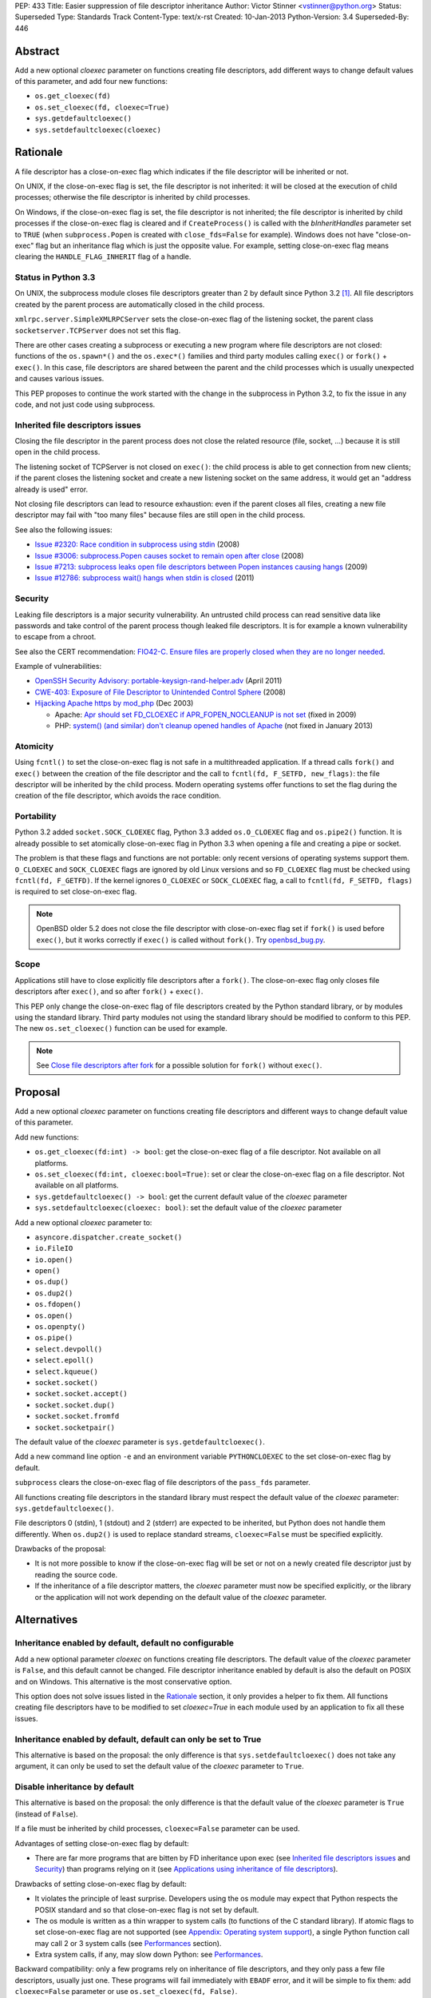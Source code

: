PEP: 433
Title: Easier suppression of file descriptor inheritance
Author: Victor Stinner <vstinner@python.org>
Status: Superseded
Type: Standards Track
Content-Type: text/x-rst
Created: 10-Jan-2013
Python-Version: 3.4
Superseded-By: 446


Abstract
========

Add a new optional *cloexec* parameter on functions creating file
descriptors, add different ways to change default values of this
parameter, and add four new functions:

* ``os.get_cloexec(fd)``
* ``os.set_cloexec(fd, cloexec=True)``
* ``sys.getdefaultcloexec()``
* ``sys.setdefaultcloexec(cloexec)``


Rationale
=========

A file descriptor has a close-on-exec flag which indicates if the file
descriptor will be inherited or not.

On UNIX, if the close-on-exec flag is set, the file descriptor is not
inherited: it will be closed at the execution of child processes;
otherwise the file descriptor is inherited by child processes.

On Windows, if the close-on-exec flag is set, the file descriptor is not
inherited; the file descriptor is inherited by child processes if the
close-on-exec flag is cleared and if ``CreateProcess()`` is called with
the *bInheritHandles* parameter set to ``TRUE`` (when
``subprocess.Popen`` is created with ``close_fds=False`` for example).
Windows does not have "close-on-exec" flag but an inheritance flag which
is just the opposite value. For example, setting close-on-exec flag
means clearing the ``HANDLE_FLAG_INHERIT`` flag of a handle.


Status in Python 3.3
--------------------

On UNIX, the subprocess module closes file descriptors greater than 2 by
default since Python 3.2 [#subprocess_close]_. All file descriptors
created by the parent process are automatically closed in the child
process.

``xmlrpc.server.SimpleXMLRPCServer`` sets the close-on-exec flag of
the listening socket, the parent class ``socketserver.TCPServer``
does not set this flag.

There are other cases creating a subprocess or executing a new program
where file descriptors are not closed: functions of the ``os.spawn*()``
and the ``os.exec*()`` families and third party modules calling
``exec()`` or ``fork()`` + ``exec()``. In this case, file descriptors
are shared between the parent and the child processes which is usually
unexpected and causes various issues.

This PEP proposes to continue the work started with the change in the
subprocess in Python 3.2, to fix the issue in any code, and not just
code using subprocess.


Inherited file descriptors issues
---------------------------------

Closing the file descriptor in the parent process does not close the
related resource (file, socket, ...) because it is still open in the
child process.

The listening socket of TCPServer is not closed on ``exec()``: the child
process is able to get connection from new clients; if the parent closes
the listening socket and create a new listening socket on the same
address, it would get an "address already is used" error.

Not closing file descriptors can lead to resource exhaustion: even if
the parent closes all files, creating a new file descriptor may fail
with "too many files" because files are still open in the child process.

See also the following issues:

* `Issue #2320: Race condition in subprocess using stdin
  <http://bugs.python.org/issue2320>`_ (2008)
* `Issue #3006: subprocess.Popen causes socket to remain open after
  close <http://bugs.python.org/issue3006>`_ (2008)
* `Issue #7213: subprocess leaks open file descriptors between Popen
  instances causing hangs <http://bugs.python.org/issue7213>`_ (2009)
* `Issue #12786: subprocess wait() hangs when stdin is closed
  <http://bugs.python.org/issue12786>`_ (2011)


Security
--------

Leaking file descriptors is a major security vulnerability. An
untrusted child process can read sensitive data like passwords and
take control of the parent process though leaked file descriptors. It
is for example a known vulnerability to escape from a chroot.

See also the CERT recommendation:
`FIO42-C. Ensure files are properly closed when they are no longer needed
<https://www.securecoding.cert.org/confluence/display/seccode/FIO42-C.+Ensure+files+are+properly+closed+when+they+are+no+longer+needed>`_.


Example of vulnerabilities:


* `OpenSSH Security Advisory: portable-keysign-rand-helper.adv
  <http://www.openssh.com/txt/portable-keysign-rand-helper.adv>`_
  (April 2011)
* `CWE-403: Exposure of File Descriptor to Unintended Control Sphere
  <http://cwe.mitre.org/data/definitions/403.html>`_ (2008)
* `Hijacking Apache https by mod_php
  <http://www.securityfocus.com/archive/1/348368>`_ (Dec 2003)

  * Apache: `Apr should set FD_CLOEXEC if APR_FOPEN_NOCLEANUP is not set
    <https://issues.apache.org/bugzilla/show_bug.cgi?id=46425>`_
    (fixed in 2009)
  * PHP: `system() (and similar) don't cleanup opened handles of Apache
    <https://bugs.php.net/bug.php?id=38915>`_ (not fixed in January
    2013)


Atomicity
---------

Using ``fcntl()`` to set the close-on-exec flag is not safe in a
multithreaded application. If a thread calls ``fork()`` and ``exec()``
between the creation of the file descriptor and the call to
``fcntl(fd, F_SETFD, new_flags)``: the file descriptor will be
inherited by the child process. Modern operating systems offer
functions to set the flag during the creation of the file descriptor,
which avoids the race condition.


Portability
-----------

Python 3.2 added ``socket.SOCK_CLOEXEC`` flag, Python 3.3 added
``os.O_CLOEXEC`` flag and ``os.pipe2()`` function. It is already
possible to set atomically close-on-exec flag in Python 3.3 when
opening a file and creating a pipe or socket.

The problem is that these flags and functions are not portable: only
recent versions of operating systems support them. ``O_CLOEXEC`` and
``SOCK_CLOEXEC`` flags are ignored by old Linux versions and so
``FD_CLOEXEC`` flag must be checked using ``fcntl(fd, F_GETFD)``.  If
the kernel ignores ``O_CLOEXEC`` or ``SOCK_CLOEXEC`` flag, a call to
``fcntl(fd, F_SETFD, flags)`` is required to set close-on-exec flag.

.. note::
   OpenBSD older 5.2 does not close the file descriptor with
   close-on-exec flag set if ``fork()`` is used before ``exec()``, but
   it works correctly if ``exec()`` is called without ``fork()``. Try
   `openbsd_bug.py <http://hg.python.org/peps/file/tip/pep-0433/openbsd_bug.py>`_.


Scope
-----

Applications still have to close explicitly file descriptors after a
``fork()``.  The close-on-exec flag only closes file descriptors after
``exec()``, and so after ``fork()`` + ``exec()``.

This PEP only change the close-on-exec flag of file descriptors
created by the Python standard library, or by modules using the
standard library.  Third party modules not using the standard library
should be modified to conform to this PEP. The new
``os.set_cloexec()`` function can be used for example.

.. note::
   See `Close file descriptors after fork`_ for a possible solution
   for ``fork()`` without ``exec()``.


Proposal
========

Add a new optional *cloexec* parameter on functions creating file
descriptors and different ways to change default value of this
parameter.

Add new functions:

* ``os.get_cloexec(fd:int) -> bool``: get the
  close-on-exec flag of a file descriptor. Not available on all
  platforms.
* ``os.set_cloexec(fd:int, cloexec:bool=True)``: set or clear the
  close-on-exec flag on a file descriptor. Not available on all
  platforms.
* ``sys.getdefaultcloexec() -> bool``: get the current default value
  of the *cloexec* parameter
* ``sys.setdefaultcloexec(cloexec: bool)``: set the default value
  of the *cloexec* parameter

Add a new optional *cloexec* parameter to:

* ``asyncore.dispatcher.create_socket()``
* ``io.FileIO``
* ``io.open()``
* ``open()``
* ``os.dup()``
* ``os.dup2()``
* ``os.fdopen()``
* ``os.open()``
* ``os.openpty()``
* ``os.pipe()``
* ``select.devpoll()``
* ``select.epoll()``
* ``select.kqueue()``
* ``socket.socket()``
* ``socket.socket.accept()``
* ``socket.socket.dup()``
* ``socket.socket.fromfd``
* ``socket.socketpair()``

The default value of the *cloexec* parameter is
``sys.getdefaultcloexec()``.

Add a new command line option ``-e`` and an environment variable
``PYTHONCLOEXEC`` to the set close-on-exec flag by default.

``subprocess`` clears the close-on-exec flag of file descriptors of the
``pass_fds`` parameter.

All functions creating file descriptors in the standard library must
respect the default value of the *cloexec* parameter:
``sys.getdefaultcloexec()``.

File descriptors 0 (stdin), 1 (stdout) and 2 (stderr) are expected to be
inherited, but Python does not handle them differently. When
``os.dup2()`` is used to replace standard streams, ``cloexec=False``
must be specified explicitly.

Drawbacks of the proposal:

* It is not more possible to know if the close-on-exec flag will be
  set or not on a newly created file descriptor just by reading the
  source code.
* If the inheritance of a file descriptor matters, the *cloexec*
  parameter must now be specified explicitly, or the library or the
  application will not work depending on the default value of the
  *cloexec* parameter.


Alternatives
============

Inheritance enabled by default, default no configurable
-------------------------------------------------------

Add a new optional parameter *cloexec* on functions creating file
descriptors. The default value of the *cloexec* parameter is ``False``,
and this default cannot be changed. File descriptor inheritance enabled by
default is also the default on POSIX and on Windows. This alternative is
the most conservative option.

This option does not solve issues listed in the `Rationale`_
section, it only provides a helper to fix them. All functions creating
file descriptors have to be modified to set *cloexec=True* in each
module used by an application to fix all these issues.


Inheritance enabled by default, default can only be set to True
---------------------------------------------------------------

This alternative is based on the proposal: the only difference is that
``sys.setdefaultcloexec()`` does not take any argument, it can only be
used to set the default value of the *cloexec* parameter to ``True``.


Disable inheritance by default
------------------------------

This alternative is based on the proposal: the only difference is that
the default value of the *cloexec* parameter is ``True`` (instead of
``False``).

If a file must be inherited by child processes, ``cloexec=False``
parameter can be used.

Advantages of setting close-on-exec flag by default:

* There are far more programs that are bitten by FD inheritance upon
  exec (see `Inherited file descriptors issues`_ and `Security`_)
  than programs relying on it (see `Applications using inheritance of
  file descriptors`_).

Drawbacks of setting close-on-exec flag by default:

* It violates the principle of least surprise.  Developers using the
  os module may expect that Python respects the POSIX standard and so
  that close-on-exec flag is not set by default.
* The os module is written as a thin wrapper to system calls (to
  functions of the C standard library). If atomic flags to set
  close-on-exec flag are not supported (see `Appendix: Operating
  system support`_), a single Python function call may call 2 or 3
  system calls (see `Performances`_ section).
* Extra system calls, if any, may slow down Python: see
  `Performances`_.

Backward compatibility: only a few programs rely on inheritance of file
descriptors, and they only pass a few file descriptors, usually just
one.  These programs will fail immediately with ``EBADF`` error, and it
will be simple to fix them: add ``cloexec=False`` parameter or use
``os.set_cloexec(fd, False)``.

The ``subprocess`` module will be changed anyway to clear
close-on-exec flag on file descriptors listed in the ``pass_fds``
parameter of Popen constructor. So it possible that these programs will
not need any fix if they use the ``subprocess`` module.


Close file descriptors after fork
---------------------------------

This PEP does not fix issues with applications using ``fork()``
without ``exec()``. Python needs a generic process to register
callbacks which would be called after a fork, see `#16500:
Add an atfork module`_.  Such registry could be used to close file
descriptors just after a ``fork()``.

Drawbacks:

* It does not solve the problem on Windows: ``fork()`` does not exist
  on Windows
* This alternative does not solve the problem for programs using
  ``exec()`` without ``fork()``.
* A third party module may call directly the C function ``fork()``
  which will not call "atfork" callbacks.
* All functions creating file descriptors must be changed to register
  a callback and then unregister their callback when the file is
  closed. Or a list of *all* open file descriptors must be
  maintained.
* The operating system is a better place than Python to close
  automatically file descriptors. For example, it is not easy to
  avoid a race condition between closing the file and unregistering
  the callback closing the file.


open(): add "e" flag to mode
----------------------------

A new "e" mode would set close-on-exec flag (best-effort).

This alternative only solves the problem for ``open()``.
socket.socket() and os.pipe() do not have a ``mode`` parameter for
example.

Since its version 2.7, the GNU libc supports ``"e"`` flag for
``fopen()``.  It uses ``O_CLOEXEC`` if available, or use ``fcntl(fd,
F_SETFD, FD_CLOEXEC)``.  With Visual Studio, fopen() accepts a "N"
flag which uses ``O_NOINHERIT``.


Bikeshedding on the name of the new parameter
---------------------------------------------

* ``inherit``, ``inherited``: closer to Windows definition
* ``sensitive``
* ``sterile``: "Does not produce offspring."




Applications using inheritance of file descriptors
==================================================

Most developers don't know that file descriptors are inherited by
default. Most programs do not rely on inheritance of file descriptors.
For example, ``subprocess.Popen`` was changed in Python 3.2 to close
all file descriptors greater than 2 in the child process by default.
No user complained about this behavior change yet.

Network servers using fork may want to pass the client socket to the
child process. For example, on UNIX a CGI server pass the socket
client through file descriptors 0 (stdin) and 1 (stdout) using
``dup2()``.

To access a restricted resource like creating a socket listening on a
TCP port lower than 1024 or reading a file containing sensitive data
like passwords, a common practice is: start as the root user, create a
file descriptor, create a child process, drop privileges (ex: change the
current user), pass the file descriptor to the child process and exit
the parent process.

Security is very important in such use case: leaking another file
descriptor would be a critical security vulnerability (see `Security`_).
The root process may not exit but monitors the child process instead,
and restarts a new child process and pass the same file descriptor if
the previous child process crashed.

Example of programs taking file descriptors from the parent process
using a command line option:

* gpg: ``--status-fd <fd>``, ``--logger-fd <fd>``, etc.
* openssl: ``-pass fd:<fd>``
* qemu: ``-add-fd <fd>``
* valgrind: ``--log-fd=<fd>``, ``--input-fd=<fd>``, etc.
* xterm: ``-S <fd>``

On Linux, it is possible to use ``"/dev/fd/<fd>"`` filename to pass a
file descriptor to a program expecting a filename.


Performances
============

Setting close-on-exec flag may require additional system calls for
each creation of new file descriptors. The number of additional system
calls depends on the method used to set the flag:

* ``O_NOINHERIT``: no additional system call
* ``O_CLOEXEC``: one additional system call, but only at the creation
  of the first file descriptor, to check if the flag is supported. If
  the flag is not supported, Python has to fallback to the next method.
* ``ioctl(fd, FIOCLEX)``: one additional system call per file
  descriptor
* ``fcntl(fd, F_SETFD, flags)``: two additional system calls per file
  descriptor, one to get old flags and one to set new flags

On Linux, setting the close-on-flag has a low overhead on performances.
Results of
`bench_cloexec.py <http://hg.python.org/peps/file/tip/pep-0433/bench_cloexec.py>`_
on Linux 3.6:

* close-on-flag not set: 7.8 us
* ``O_CLOEXEC``: 1% slower (7.9 us)
* ``ioctl()``: 3% slower (8.0 us)
* ``fcntl()``: 3% slower (8.0 us)


Implementation
==============

os.get_cloexec(fd)
------------------

Get the close-on-exec flag of a file descriptor.

Pseudo-code::

    if os.name == 'nt':
        def get_cloexec(fd):
            handle = _winapi._get_osfhandle(fd);
            flags = _winapi.GetHandleInformation(handle)
            return not(flags & _winapi.HANDLE_FLAG_INHERIT)
    else:
        try:
            import fcntl
        except ImportError:
            pass
        else:
            def get_cloexec(fd):
                flags = fcntl.fcntl(fd, fcntl.F_GETFD)
                return bool(flags & fcntl.FD_CLOEXEC)


os.set_cloexec(fd, cloexec=True)
--------------------------------

Set or clear the close-on-exec flag on a file descriptor. The flag
is set after the creation of the file descriptor and so it is not
atomic.

Pseudo-code::

    if os.name == 'nt':
        def set_cloexec(fd, cloexec=True):
            handle = _winapi._get_osfhandle(fd);
            mask = _winapi.HANDLE_FLAG_INHERIT
            if cloexec:
                flags = 0
            else:
                flags = mask
            _winapi.SetHandleInformation(handle, mask, flags)
    else:
        fnctl = None
        ioctl = None
        try:
            import ioctl
        except ImportError:
            try:
                import fcntl
            except ImportError:
                pass
        if ioctl is not None and hasattr('FIOCLEX', ioctl):
            def set_cloexec(fd, cloexec=True):
                if cloexec:
                    ioctl.ioctl(fd, ioctl.FIOCLEX)
                else:
                    ioctl.ioctl(fd, ioctl.FIONCLEX)
        elif fnctl is not None:
            def set_cloexec(fd, cloexec=True):
                flags = fcntl.fcntl(fd, fcntl.F_GETFD)
                if cloexec:
                    flags |= FD_CLOEXEC
                else:
                    flags &= ~FD_CLOEXEC
                fcntl.fcntl(fd, fcntl.F_SETFD, flags)

ioctl is preferred over fcntl because it requires only one syscall,
instead of two syscalls for fcntl.

.. note::
   ``fcntl(fd, F_SETFD, flags)`` only supports one flag
   (``FD_CLOEXEC``), so it would be possible to avoid ``fcntl(fd,
   F_GETFD)``. But it may drop other flags in the future, and so it is
   safer to keep the two functions calls.

.. note::
   ``fopen()`` function of the GNU libc ignores the error if
   ``fcntl(fd, F_SETFD, flags)`` failed.

open()
------

* Windows: ``open()`` with ``O_NOINHERIT`` flag [atomic]
* ``open()`` with ``O_CLOEXEC flag`` [atomic]
* ``open()`` + ``os.set_cloexec(fd, True)`` [best-effort]

os.dup()
--------

* Windows: ``DuplicateHandle()`` [atomic]
* ``fcntl(fd, F_DUPFD_CLOEXEC)`` [atomic]
* ``dup()`` + ``os.set_cloexec(fd, True)`` [best-effort]

os.dup2()
---------

* ``fcntl(fd, F_DUP2FD_CLOEXEC, fd2)`` [atomic]
* ``dup3()`` with ``O_CLOEXEC`` flag [atomic]
* ``dup2()`` + ``os.set_cloexec(fd, True)`` [best-effort]

os.pipe()
---------

* Windows: ``CreatePipe()`` with
  ``SECURITY_ATTRIBUTES.bInheritHandle=TRUE``, or ``_pipe()`` with
  ``O_NOINHERIT`` flag [atomic]
* ``pipe2()`` with ``O_CLOEXEC`` flag [atomic]
* ``pipe()`` + ``os.set_cloexec(fd, True)`` [best-effort]

socket.socket()
---------------

* Windows: ``WSASocket()`` with ``WSA_FLAG_NO_HANDLE_INHERIT`` flag
  [atomic]
* ``socket()`` with ``SOCK_CLOEXEC`` flag [atomic]
* ``socket()`` + ``os.set_cloexec(fd, True)`` [best-effort]

socket.socketpair()
-------------------

* ``socketpair()`` with ``SOCK_CLOEXEC`` flag [atomic]
* ``socketpair()`` + ``os.set_cloexec(fd, True)`` [best-effort]

socket.socket.accept()
----------------------

* ``accept4()`` with ``SOCK_CLOEXEC`` flag [atomic]
* ``accept()`` + ``os.set_cloexec(fd, True)`` [best-effort]


Backward compatibility
======================

There is no backward incompatible change. The default behaviour is
unchanged: the close-on-exec flag is not set by default.


Appendix: Operating system support
==================================

Windows
-------

Windows has an ``O_NOINHERIT`` flag: "Do not inherit in child
processes".

For example, it is supported by ``open()`` and ``_pipe()``.

The flag can be cleared using
``SetHandleInformation(fd, HANDLE_FLAG_INHERIT, 0)``.

``CreateProcess()`` has an ``bInheritHandles`` parameter: if it is
``FALSE``, the handles are not inherited. If it is ``TRUE``, handles
with ``HANDLE_FLAG_INHERIT`` flag set are inherited.
``subprocess.Popen`` uses ``close_fds`` option to define
``bInheritHandles``.


ioctl
-----

Functions:

* ``ioctl(fd, FIOCLEX, 0)``: set the close-on-exec flag
* ``ioctl(fd, FIONCLEX, 0)``: clear the close-on-exec flag

Availability: Linux, Mac OS X, QNX, NetBSD, OpenBSD, FreeBSD.


fcntl
-----

Functions:

* ``flags = fcntl(fd, F_GETFD); fcntl(fd, F_SETFD, flags | FD_CLOEXEC)``:
  set the close-on-exec flag
* ``flags = fcntl(fd, F_GETFD); fcntl(fd, F_SETFD, flags & ~FD_CLOEXEC)``:
  clear the close-on-exec flag

Availability: AIX, Digital UNIX, FreeBSD, HP-UX, IRIX, Linux, Mac OS
X, OpenBSD, Solaris, SunOS, Unicos.


Atomic flags
------------

New flags:

* ``O_CLOEXEC``: available on Linux (2.6.23), FreeBSD (8.3),
  OpenBSD 5.0, Solaris 11, QNX, BeOS, next NetBSD release (6.1?).
  This flag is part of POSIX.1-2008.
* ``SOCK_CLOEXEC`` flag for ``socket()`` and ``socketpair()``,
  available on Linux 2.6.27, OpenBSD 5.2, NetBSD 6.0.
* ``WSA_FLAG_NO_HANDLE_INHERIT`` flag for ``WSASocket()``:  supported
  on Windows 7 with SP1, Windows Server 2008 R2 with SP1, and later
* ``fcntl()``: ``F_DUPFD_CLOEXEC`` flag, available on Linux 2.6.24,
  OpenBSD 5.0, FreeBSD 9.1, NetBSD 6.0, Solaris 11. This flag is part
  of POSIX.1-2008.
* ``fcntl()``: ``F_DUP2FD_CLOEXEC`` flag, available on FreeBSD 9.1
  and Solaris 11.
* ``recvmsg()``: ``MSG_CMSG_CLOEXEC``, available on Linux 2.6.23,
  NetBSD 6.0.

On Linux older than 2.6.23, ``O_CLOEXEC`` flag is simply ignored. So
we have to check that the flag is supported by calling ``fcntl()``. If
it does not work, we have to set the flag using ``ioctl()`` or
``fcntl()``.

On Linux older than 2.6.27, if the ``SOCK_CLOEXEC`` flag is set in the
socket type, ``socket()`` or ``socketpair()`` fail and ``errno`` is set
to ``EINVAL``.

On Windows XPS3, ``WSASocket()`` with ``WSAEPROTOTYPE`` when
``WSA_FLAG_NO_HANDLE_INHERIT`` flag is used.

New functions:

* ``dup3()``: available on Linux 2.6.27 (and glibc 2.9)
* ``pipe2()``: available on Linux 2.6.27 (and glibc 2.9)
* ``accept4()``: available on Linux 2.6.28 (and glibc 2.10)

If ``accept4()`` is called on Linux older than 2.6.28, ``accept4()``
returns ``-1`` (fail) and ``errno`` is set to ``ENOSYS``.


Links
=====

Links:

* `Secure File Descriptor Handling
  <http://udrepper.livejournal.com/20407.html>`_ (Ulrich Drepper,
  2008)
* `win32_support.py of the Tornado project
  <https://bitbucket.org/pvl/gaeseries-tornado/src/c2671cea1842/tornado/win32_support.py>`_:
  emulate fcntl(fd, F_SETFD, FD_CLOEXEC) using
  ``SetHandleInformation(fd, HANDLE_FLAG_INHERIT, 1)``
* `LKML: [PATCH] nextfd(2)
  <https://lkml.org/lkml/2012/4/1/71>`_

Python issues:

* `#10115: Support accept4() for atomic setting of flags at socket
  creation <http://bugs.python.org/issue10115>`_
* `#12105: open() does not able to set flags, such as O_CLOEXEC
  <http://bugs.python.org/issue12105>`_
* `#12107: TCP listening sockets created without FD_CLOEXEC flag
  <http://bugs.python.org/issue12107>`_
* `#16500: Add an atfork module
  <http://bugs.python.org/issue16500>`_
* `#16850: Add "e" mode to open(): close-and-exec
  (O_CLOEXEC) / O_NOINHERIT <http://bugs.python.org/issue16850>`_
* `#16860: Use O_CLOEXEC in the tempfile module
  <http://bugs.python.org/issue16860>`_
* `#17036: Implementation of the PEP 433
  <http://bugs.python.org/issue17036>`_
* `#16946: subprocess: _close_open_fd_range_safe() does not set
  close-on-exec flag on Linux < 2.6.23 if O_CLOEXEC is defined
  <http://bugs.python.org/issue16946>`_
* `#17070: PEP 433: Use the new cloexec to improve security and avoid
  bugs <http://bugs.python.org/issue17070>`_

Other languages:

* Perl sets the close-on-exec flag on newly created file descriptor if
  their number is greater than ``$SYSTEM_FD_MAX`` (``$^F``).
  See `$SYSTEM_FD_MAX documentation
  <http://perldoc.perl.org/perlvar.html#%24SYSTEM_FD_MAX>`_. Perl does
  this since the creation of Perl (it was already present in Perl 1).
* Ruby: `Set FD_CLOEXEC for all fds (except 0, 1, 2)
  <http://bugs.ruby-lang.org/issues/5041>`_
* Ruby: `O_CLOEXEC flag missing for Kernel::open
  <http://bugs.ruby-lang.org/issues/1291>`_: the
  `commit was reverted later
  <http://bugs.ruby-lang.org/projects/ruby-trunk/repository/revisions/31643>`_
* OCaml: `PR#5256: Processes opened using Unix.open_process* inherit
  all opened file descriptors (including sockets)
  <http://caml.inria.fr/mantis/view.php?id=5256>`_. OCaml has a
  ``Unix.set_close_on_exec`` function.


Footnotes
=========

.. [#subprocess_close] On UNIX since Python 3.2, subprocess.Popen()
   closes all file descriptors by default: ``close_fds=True``. It
   closes file descriptors in range 3 inclusive to ``local_max_fd``
   exclusive, where ``local_max_fd`` is ``fcntl(0, F_MAXFD)`` on
   NetBSD, or ``sysconf(_SC_OPEN_MAX)`` otherwise. If the error pipe
   has a descriptor smaller than 3, ``ValueError`` is raised.


Copyright
=========

This document has been placed in the public domain.
